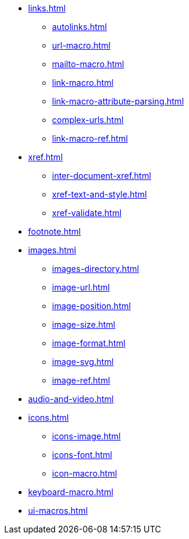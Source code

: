 * xref:links.adoc[]
** xref:autolinks.adoc[]
** xref:url-macro.adoc[]
** xref:mailto-macro.adoc[]
** xref:link-macro.adoc[]
** xref:link-macro-attribute-parsing.adoc[]
** xref:complex-urls.adoc[]
** xref:link-macro-ref.adoc[]

[]
* xref:xref.adoc[]
** xref:inter-document-xref.adoc[]
** xref:xref-text-and-style.adoc[]
** xref:xref-validate.adoc[]

[]
* xref:footnote.adoc[]

[]
* xref:images.adoc[]
** xref:images-directory.adoc[]
** xref:image-url.adoc[]
** xref:image-position.adoc[]
** xref:image-size.adoc[]
** xref:image-format.adoc[]
** xref:image-svg.adoc[]
** xref:image-ref.adoc[]

[]
* xref:audio-and-video.adoc[]

[]
* xref:icons.adoc[]
** xref:icons-image.adoc[]
** xref:icons-font.adoc[]
** xref:icon-macro.adoc[]

[]
* xref:keyboard-macro.adoc[]

[]
* xref:ui-macros.adoc[]
